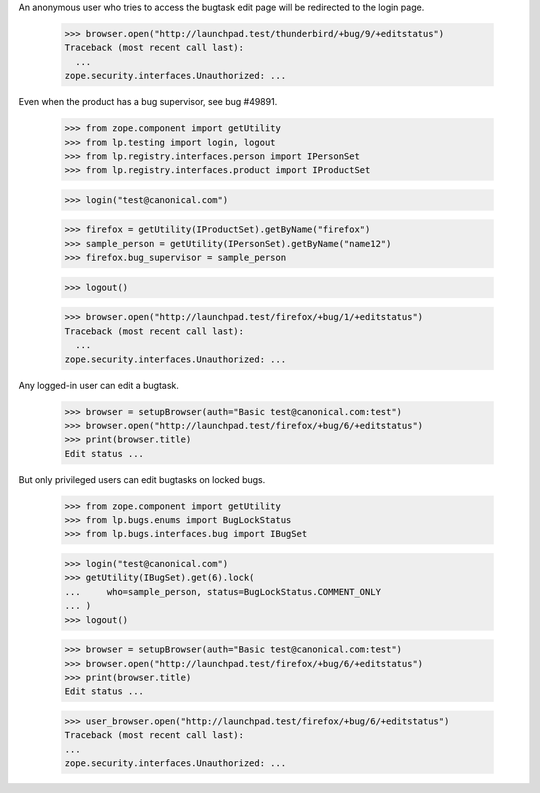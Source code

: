 An anonymous user who tries to access the bugtask edit page will be
redirected to the login page.

    >>> browser.open("http://launchpad.test/thunderbird/+bug/9/+editstatus")
    Traceback (most recent call last):
      ...
    zope.security.interfaces.Unauthorized: ...

Even when the product has a bug supervisor, see bug #49891.

    >>> from zope.component import getUtility
    >>> from lp.testing import login, logout
    >>> from lp.registry.interfaces.person import IPersonSet
    >>> from lp.registry.interfaces.product import IProductSet

    >>> login("test@canonical.com")

    >>> firefox = getUtility(IProductSet).getByName("firefox")
    >>> sample_person = getUtility(IPersonSet).getByName("name12")
    >>> firefox.bug_supervisor = sample_person

    >>> logout()

    >>> browser.open("http://launchpad.test/firefox/+bug/1/+editstatus")
    Traceback (most recent call last):
      ...
    zope.security.interfaces.Unauthorized: ...

Any logged-in user can edit a bugtask.

    >>> browser = setupBrowser(auth="Basic test@canonical.com:test")
    >>> browser.open("http://launchpad.test/firefox/+bug/6/+editstatus")
    >>> print(browser.title)
    Edit status ...

But only privileged users can edit bugtasks on locked bugs.

    >>> from zope.component import getUtility
    >>> from lp.bugs.enums import BugLockStatus
    >>> from lp.bugs.interfaces.bug import IBugSet

    >>> login("test@canonical.com")
    >>> getUtility(IBugSet).get(6).lock(
    ...     who=sample_person, status=BugLockStatus.COMMENT_ONLY
    ... )
    >>> logout()

    >>> browser = setupBrowser(auth="Basic test@canonical.com:test")
    >>> browser.open("http://launchpad.test/firefox/+bug/6/+editstatus")
    >>> print(browser.title)
    Edit status ...

    >>> user_browser.open("http://launchpad.test/firefox/+bug/6/+editstatus")
    Traceback (most recent call last):
    ...
    zope.security.interfaces.Unauthorized: ...
